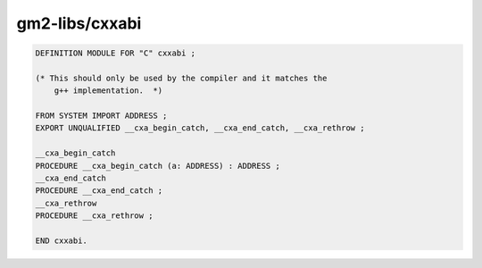 .. _gm2-libs-cxxabi:

gm2-libs/cxxabi
^^^^^^^^^^^^^^^

.. code-block:: modula2

  DEFINITION MODULE FOR "C" cxxabi ;

  (* This should only be used by the compiler and it matches the
      g++ implementation.  *)

  FROM SYSTEM IMPORT ADDRESS ;
  EXPORT UNQUALIFIED __cxa_begin_catch, __cxa_end_catch, __cxa_rethrow ;

  __cxa_begin_catch
  PROCEDURE __cxa_begin_catch (a: ADDRESS) : ADDRESS ;
  __cxa_end_catch
  PROCEDURE __cxa_end_catch ;
  __cxa_rethrow
  PROCEDURE __cxa_rethrow ;

  END cxxabi.

